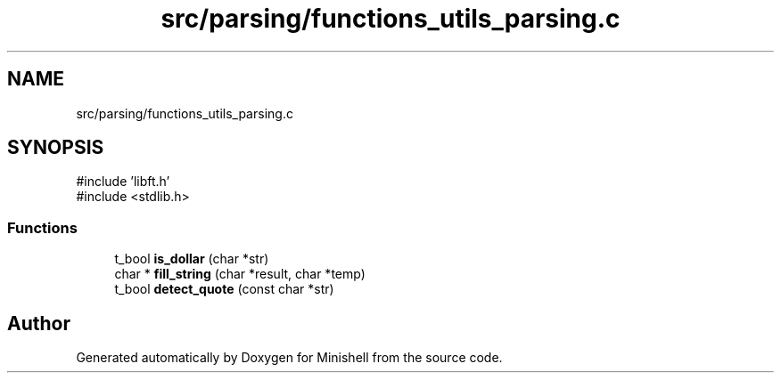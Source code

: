.TH "src/parsing/functions_utils_parsing.c" 3 "Minishell" \" -*- nroff -*-
.ad l
.nh
.SH NAME
src/parsing/functions_utils_parsing.c
.SH SYNOPSIS
.br
.PP
\fR#include 'libft\&.h'\fP
.br
\fR#include <stdlib\&.h>\fP
.br

.SS "Functions"

.in +1c
.ti -1c
.RI "t_bool \fBis_dollar\fP (char *str)"
.br
.ti -1c
.RI "char * \fBfill_string\fP (char *result, char *temp)"
.br
.ti -1c
.RI "t_bool \fBdetect_quote\fP (const char *str)"
.br
.in -1c
.SH "Author"
.PP 
Generated automatically by Doxygen for Minishell from the source code\&.
